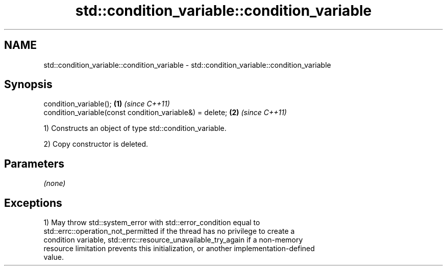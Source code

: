 .TH std::condition_variable::condition_variable 3 "2017.04.02" "http://cppreference.com" "C++ Standard Libary"
.SH NAME
std::condition_variable::condition_variable \- std::condition_variable::condition_variable

.SH Synopsis
   condition_variable();                                   \fB(1)\fP \fI(since C++11)\fP
   condition_variable(const condition_variable&) = delete; \fB(2)\fP \fI(since C++11)\fP

   1) Constructs an object of type std::condition_variable.

   2) Copy constructor is deleted.

.SH Parameters

   \fI(none)\fP

.SH Exceptions

   1) May throw std::system_error with std::error_condition equal to
   std::errc::operation_not_permitted if the thread has no privilege to create a
   condition variable, std::errc::resource_unavailable_try_again if a non-memory
   resource limitation prevents this initialization, or another implementation-defined
   value.
